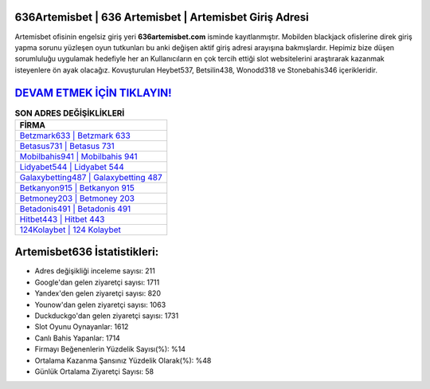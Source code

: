 ﻿636Artemisbet | 636 Artemisbet | Artemisbet Giriş Adresi
===================================

.. image:: images/artemisbet-giris.jpg
   :width: 600
   
Artemisbet ofisinin engelsiz giriş yeri **636artemisbet.com** isminde kayıtlanmıştır. Mobilden blackjack ofislerine direk giriş yapma sorunu yüzleşen oyun tutkunları bu anki değişen aktif giriş adresi arayışına bakmışlardır. Hepimiz bize düşen sorumluluğu uygulamak hedefiyle her an Kullanıcıların en çok tercih ettiği slot websitelerini araştırarak kazanmak isteyenlere ön ayak olacağız. Kovuşturulan Heybet537, Betsilin438, Wonodd318 ve Stonebahis346 içerikleridir.

`DEVAM ETMEK İÇİN TIKLAYIN! <https://urlday.cc/git>`_
==============

.. list-table:: **SON ADRES DEĞİŞİKLİKLERİ**
   :widths: 100
   :header-rows: 1

   * - FİRMA
   * - `Betzmark633 | Betzmark 633 <betzmark633-betzmark-633-betzmark-giris-adresi.html>`_
   * - `Betasus731 | Betasus 731 <betasus731-betasus-731-betasus-giris-adresi.html>`_
   * - `Mobilbahis941 | Mobilbahis 941 <mobilbahis941-mobilbahis-941-mobilbahis-giris-adresi.html>`_	 
   * - `Lidyabet544 | Lidyabet 544 <lidyabet544-lidyabet-544-lidyabet-giris-adresi.html>`_	 
   * - `Galaxybetting487 | Galaxybetting 487 <galaxybetting487-galaxybetting-487-galaxybetting-giris-adresi.html>`_ 
   * - `Betkanyon915 | Betkanyon 915 <betkanyon915-betkanyon-915-betkanyon-giris-adresi.html>`_
   * - `Betmoney203 | Betmoney 203 <betmoney203-betmoney-203-betmoney-giris-adresi.html>`_	 
   * - `Betadonis491 | Betadonis 491 <betadonis491-betadonis-491-betadonis-giris-adresi.html>`_
   * - `Hitbet443 | Hitbet 443 <hitbet443-hitbet-443-hitbet-giris-adresi.html>`_
   * - `124Kolaybet | 124 Kolaybet <124kolaybet-124-kolaybet-kolaybet-giris-adresi.html>`_
	 
Artemisbet636 İstatistikleri:
===================================	 
* Adres değişikliği inceleme sayısı: 211
* Google'dan gelen ziyaretçi sayısı: 1711
* Yandex'den gelen ziyaretçi sayısı: 820
* Younow'dan gelen ziyaretçi sayısı: 1063
* Duckduckgo'dan gelen ziyaretçi sayısı: 1731
* Slot Oyunu Oynayanlar: 1612
* Canlı Bahis Yapanlar: 1714
* Firmayı Beğenenlerin Yüzdelik Sayısı(%): %14
* Ortalama Kazanma Şansınız Yüzdelik Olarak(%): %48
* Günlük Ortalama Ziyaretçi Sayısı: 58
